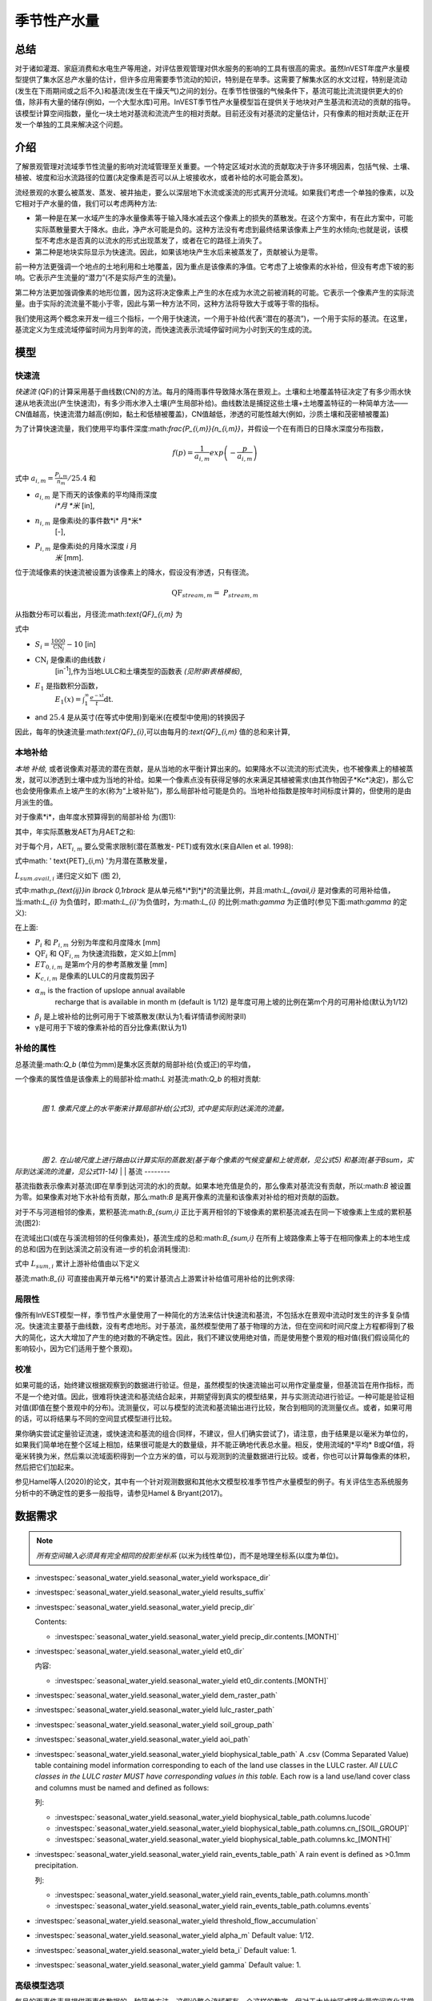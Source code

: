 ﻿.. _seasonal_water_yield:

********************
季节性产水量
********************

总结
=======

对于诸如灌溉、家庭消费和水电生产等用途，对评估景观管理对供水服务的影响的工具有很高的需求。虽然InVEST年度产水量模型提供了集水区总产水量的估计，但许多应用需要季节流动的知识，特别是在旱季。这需要了解集水区的水文过程，特别是流动(发生在下雨期间或之后不久)和基流(发生在干燥天气)之间的划分。在季节性很强的气候条件下，基流可能比流流提供更大的价值，除非有大量的储存(例如，一个大型水库)可用。InVEST季节性产水量模型旨在提供关于地块对产生基流和流动的贡献的指导。该模型计算空间指数，量化一块土地对基流和流流产生的相对贡献。目前还没有对基流的定量估计，只有像素的相对贡献;正在开发一个单独的工具来解决这个问题。

介绍
============

了解景观管理对流域季节性流量的影响对流域管理至关重要。一个特定区域对水流的贡献取决于许多环境因素，包括气候、土壤、植被、坡度和沿水流路径的位置(决定像素是否可以从上坡接收水，或者补给的水可能会蒸发)。

流经景观的水要么被蒸发、蒸发、被井抽走，要么以深层地下水流或溪流的形式离开分流域。如果我们考虑一个单独的像素，以及它相对于产水量的值，我们可以考虑两种方法: 

- 第一种是在某一水域产生的净水量像素等于输入降水减去这个像素上的损失的蒸散发。在这个方案中，有在此方案中，可能实际蒸散量要大于降水。由此，净产水可能是负的。这种方法没有考虑到最终结果该像素上产生的水倾向;也就是说，该模型不考虑水是否真的以流水的形式出现蒸发了，或者在它的路径上消失了。

- 第二种是地块实际显示为快速流。因此，如果该地块产生水后来被蒸发了，贡献被认为是零。

前一种方法更强调一个地点的土地利用和土地覆盖，因为重点是该像素的净值。它考虑了上坡像素的水补给，但没有考虑下坡的影响。它表示产生流量的“潜力”(不是实际产生的流量)。

第二种方法更加强调像素的地形位置，因为这将决定像素上产生的水在成为水流之前被消耗的可能。它表示一个像素产生的实际流量。由于实际的流流量不能小于零，因此与第一种方法不同，这种方法将导致大于或等于零的指标。

我们使用这两个概念来开发一组三个指标，一个用于快速流，一个用于补给(代表“潜在的基流”)，一个用于实际的基流。在这里，基流定义为生成流域停留时间为月到年的流，而快速流表示流域停留时间为小时到天的生成的流。

模型
=========

快速流
---------

*快速流* (QF)的计算采用基于曲线数(CN)的方法。每月的降雨事件导致降水落在景观上。土壤和土地覆盖特征决定了有多少雨水快速从地表流出(产生快速流)，有多少雨水渗入土壤(产生局部补给)。曲线数法是捕捉这些土壤+土地覆盖特征的一种简单方法——CN值越高，快速流潜力越高(例如，黏土和低植被覆盖)，CN值越低，渗透的可能性越大(例如，沙质土壤和茂密植被覆盖)

为了计算快速流量，我们使用平均事件深度:math:`\frac{P_{i,m}}{n_{i,m}}`，并假设一个在有雨日的日降水深度分布指数，

.. math:: f\left( p \right) = \frac{1}{a_{i,m}}exp\left( - \frac{p}{a_{i,m}} \right)

式中 :math:`a_{i,m} = \frac{P_{i,m}}{n_{m}}/25.4` 和

- :math:`a_{i,m}` 是下雨天的该像素的平均降雨深度
   *i*月 *米* [in],

- :math:`n_{i,m}` 是像素i处的事件数*i* 月*米*
   [-],

- :math:`P_{i,m}` 是像素i处的月降水深度 *i* 月
   *米* [mm].

位于流域像素的快速流被设置为该像素上的降水，假设没有渗透，只有径流。

.. math:: \text{QF}_{stream,m} = \ P_{stream,m}

从指数分布可以看出，月径流:math:`\text{QF}_{i,m}` 为

.. math:: \text{QF}_{i,m} = n_{m} \times \left( \left( a_{i,m} - S_{i} \right)\exp\left( - \frac{0.2S_{i}}{a_{i,m}} \right) + \frac{S_{i}^{2}}{a_{i,m}}\exp\left( \frac{0.8S_{i}}{a_{i,m}} \right)E_{1}\left( \frac{S_{i}}{a_{i,m}} \right) \right) \times \left( 25.4\ \left\lbrack \frac{\text{mm}}{\text{in}} \right\rbrack \right)
	:label: (swy. 1)

式中

- :math:`S_{i} = \frac{1000}{\text{CN}_{i}} - 10` [in]

- :math:`\text{CN}_{i}` 是像素i的曲线数 *i*
   [in\ :sup:`-1`\],作为当地LULC和土壤类型的函数表
   *(见附录I表格模板)*,

- :math:`E_{1}` 是指数积分函数，
   :math:`E_{1}(x) = \int_{1}^{\infty}{\frac{e^{-xt}}{t}\text{dt}}`.

- and :math:`25.4` 是从英寸(在等式中使用)到毫米(在模型中使用)的转换因子

因此，每年的快速流量:math:`\text{QF}_{i}`,可以由每月的:`\text{QF}_{i,m}` 值的总和来计算,

.. math:: \text{QF}_{i} = \sum_{m = 1}^{12}{QF_{i,m}}
	:label: (swy. 2)


本地补给
--------------

*本地* *补给,* 或者说像素对基流的潜在贡献，是从当地的水平衡计算出来的。如果降水不以流流的形式流失，也不被像素上的植被蒸发，就可以渗透到土壤中成为当地的补给。如果一个像素点没有获得足够的水来满足其植被需求(由其作物因子*Kc*决定)，那么它也会使用像素点上坡产生的水(称为“上坡补贴”)，那么局部补给可能是负的。当地补给指数是按年时间标度计算的，但使用的是由月派生的值。

对于像素*i*，由年度水预算得到的局部补给
为(图1):

.. math:: L_{i} = P_{i} - \text{QF}_{i} - \text{AET}_{i}
	:label: (swy. 3)


其中，年实际蒸散发AET为月AET之和:

.. math:: \text{AET}_{i} = \sum_{\text{months}}^{}\text{AET}_{i,m}
	:label: (swy. 4)


对于每个月，:math:`\text{AET}_{i,m}` 要么受需求限制(潜在蒸散发- PET)或有效水(来自Allen et al. 1998):


.. math:: \text{AET}_{i,m} = min(\text{PET}_{i,m}\ ;\ P_{i,m} - \text{QF}_{i,m} + \alpha_{m}\beta_{i}L_{sum.avail,i})
	:label: (swy. 5)


式中math: ' \text{PET}_{i,m} '为月潜在蒸散发量，

.. math:: \text{PET}_{i,m} = K_{c,i,m} \times ET_{0,i,m}
	:label: (swy. 6)


:math:`L_{sum.avail,i}` 递归定义如下 (图 2),

.. math:: L_{sum.avail,i} = \sum_{j \in \{ neighbor\ pixels\ draining\ to\ pixel\ i\}}^{}{p_{\text{ij}} \cdot \left( L_{avail,j} + L_{sum.avail,j} \right)}
	:label: (swy. 7)


式中:math:`p_{\text{ij}}\ \in \lbrack 0,1\rbrack` 是从单元格*i*到*j*的流量比例，并且:math:`L_{avail,i}` 是对像素的可用补给值，当:math:`L_{i}` 为负值时，即:math:`L_{i}`'为负值时，为:math:`L_{i}` 的比例:math:`\gamma` 为正值时(参见下面:math:`\gamma` 的定义):

.. math:: L_{avail,i}\ = min(\gamma L_{i},L_{i})
	:label: (swy. 8)


在上面:

- :math:`P_{i}` 和 :math:`P_{i,m}` 分别为年度和月度降水 [mm]

- :math:`\text{QF}_{i}` 和 :math:`\text{QF}_{i,m}` 为快速流指数，定义如上[mm]

- :math:`ET_{0,i,m}` 是第m个月的参考蒸散发量 [mm]

- :math:`K_{c,i,m}` 是像素的LULC的月度裁剪因子

- :math:`\alpha_{m}` is the fraction of upslope annual available
   recharge that is available in month m (default is 1/12) 是年度可用上坡的比例在第m个月的可用补给(默认为1/12)

- :math:`\beta_{i}` 是上坡补给的比例可用于下坡蒸散发(默认为1;看详情请参阅附录II)


- γ是可用于下坡的像素补给的百分比像素(默认为1)

补给的属性
-----------------------

总基流量:math:`Q_b` (单位为mm)是集水区贡献的局部补给(负或正)的平均值，

.. math:: Q_{b} = \frac{\sum_{k \in \left\{ \text{pixels in catchment} \right\}}^{}L_{k}}{n_{\text{pixels in catchment}}}
	:label: (swy. 9)

一个像素的属性值是该像素上的局部补给:math:`L` 对基流:math:`Q_b` 的相对贡献:

.. math:: V_{R,i} = \frac{L_{i}}{{Q_{b} \times n}_{\text{pixels in catchment}}}
	:label: (swy. 10)

|

.. figure:: ./seasonal_water_yield/fig1.png
   :align: left
   :scale: 60 %

*图 1. 像素尺度上的水平衡来计算局部补给(公式3), 式中是实际到达溪流的流量。*

|
|
|

.. figure:: ./seasonal_water_yield/fig2.png
   :align: left
   :scale: 60%

*图 2. 在山坡尺度上进行路由以计算实际的蒸散发(基于每个像素的气候变量和上坡贡献，见公式5) 和基流(基于Bsum，实际到达溪流的流量，见公式11-14)*
|
|
基流
--------

基流指数表示像素对基流(即在旱季到达河流的水)的贡献。如果本地充值是负的，那么像素对基流没有贡献，所以:math:`B` 被设置为零。如果像素对地下水补给有贡献，那么:math:`B` 是离开像素的流量和该像素对补给的相对贡献的函数。

对于不与河道相邻的像素，累积基流:math:`B_{sum,i}` 正比于离开相邻的下坡像素的累积基流减去在同一下坡像素上生成的累积基流(图2):

.. math::
   B_{sum,i} = L_{sum,i}\sum_{j \in \{\text{cells to which cell i pours}\}}^{}\begin{Bmatrix}
   p_{\text{ij}}\left( 1 - \frac{L_{avail,j}}{L_{sum,j}} \right)\frac{B_{sum,j}}{L_{sum,j} - L_{j}}\ \text{   if }j\text{ is a nonstream pixel} \\
   p_{\text{ij}}\ \text{   if }j\text{ is a stream pixel} \\
   \end{Bmatrix}
 :label: (swy. 11)

在流域出口(或在与溪流相邻的任何像素处)，基流生成的总和:math:`B_{sum,i}` 在所有上坡路像素上等于在相同像素上的本地生成的总和(因为在到达溪流之前没有进一步的机会消耗慢流):

.. math:: B_{sum,outlet} = L_{sum,outlet}
	:label: (swy. 12)


式中 :math:`L_{sum,i}` 累计上游补给值由以下定义

.. math:: L_{sum,i} = L_{i} + \sum_{j,\ all\ pixels\ draining\ to\ pixel\ i}^{}{L_{sum,j} \cdot p_{\text{ji}}}
	:label: (swy. 13)


基流:math:`B_{i}` 可直接由离开单元格*i*的累计基流占上游累计补给值可用补给的比例求得:

.. math:: B_{i} = max\left(B_{sum,i} \cdot \frac{L_{i}}{L_{sum,i}}, 0\right)
	:label: (swy. 14)


局限性
-----------

像所有InVEST模型一样，季节性产水量使用了一种简化的方法来估计快速流和基流，不包括水在景观中流动时发生的许多复杂情况。快速流主要基于曲线数，没有考虑地形。对于基流，虽然模型使用了基于物理的方法，但在空间和时间尺度上方程都得到了极大的简化，这大大增加了产生的绝对数的不确定性。因此，我们不建议使用绝对值，而是使用整个景观的相对值(我们假设简化的影响较小，因为它们适用于整个景观)。


校准
-----------

如果可能的话，始终建议根据观察到的数据进行验证。但是，虽然模型的快速流输出可以用作定量度量，但基流旨在用作指标，而不是一个绝对值。因此，很难将快速流和基流结合起来，并期望得到真实的模型结果，并与实测流动进行验证。一种可能是验证相对值(即值在整个景观中的分布)。流测量仪，可以与模型的流流和基流输出进行比较，聚合到相同的流测量仪点。或者，如果可用的话，可以将结果与不同的空间显式模型进行比较。

果你确实尝试定量验证流速，或快速流和基流的组合(同样，不建议，但人们确实尝试了)，请注意，由于结果是以毫米为单位的，如果我们简单地在整个区域上相加，结果很可能是大的数量级，并不能正确地代表总水量。相反，使用流域的*平均* B或Qf值，将毫米转换为米，然后乘以流域面积得到一个立方米的值，可以与观测到的流量数据进行比较。或者，你也可以计算每像素的体积，然后把它们加起来。

参见Hamel等人(2020)的论文，其中有一个针对观测数据和其他水文模型校准季节性产水量模型的例子。有关评估生态系统服务分析中的不确定性的更多一般指导，请参见Hamel & Bryant(2017)。


数据需求
==========

.. note:: *所有空间输入必须具有完全相同的投影坐标系* (以米为线性单位)，而不是地理坐标系(以度为单位)。

.. note::栅格输入可能有不同的单元格大小，它们将被重新采样以匹配DEM的单元格大小。因此，所有模型结果都将具有与DEM相同的单元大小。

- :investspec:`seasonal_water_yield.seasonal_water_yield workspace_dir`

- :investspec:`seasonal_water_yield.seasonal_water_yield results_suffix`

- :investspec:`seasonal_water_yield.seasonal_water_yield precip_dir`

  Contents:

  - :investspec:`seasonal_water_yield.seasonal_water_yield precip_dir.contents.[MONTH]`

- :investspec:`seasonal_water_yield.seasonal_water_yield et0_dir`

  内容:

  - :investspec:`seasonal_water_yield.seasonal_water_yield et0_dir.contents.[MONTH]`

- :investspec:`seasonal_water_yield.seasonal_water_yield dem_raster_path`

- :investspec:`seasonal_water_yield.seasonal_water_yield lulc_raster_path`

- :investspec:`seasonal_water_yield.seasonal_water_yield soil_group_path`

- :investspec:`seasonal_water_yield.seasonal_water_yield aoi_path`

- :investspec:`seasonal_water_yield.seasonal_water_yield biophysical_table_path` A .csv (Comma Separated Value) table containing model information corresponding to each of the land use classes in the LULC raster. *All LULC classes in the LULC raster MUST have corresponding values in this table.* Each row is a land use/land cover class and columns must be named and defined as follows:

  列:

  - :investspec:`seasonal_water_yield.seasonal_water_yield biophysical_table_path.columns.lucode`
  - :investspec:`seasonal_water_yield.seasonal_water_yield biophysical_table_path.columns.cn_[SOIL_GROUP]`
  - :investspec:`seasonal_water_yield.seasonal_water_yield biophysical_table_path.columns.kc_[MONTH]`

- :investspec:`seasonal_water_yield.seasonal_water_yield rain_events_table_path` A rain event is defined as >0.1mm precipitation.

  列:

  - :investspec:`seasonal_water_yield.seasonal_water_yield rain_events_table_path.columns.month`
  - :investspec:`seasonal_water_yield.seasonal_water_yield rain_events_table_path.columns.events`

- :investspec:`seasonal_water_yield.seasonal_water_yield threshold_flow_accumulation`
- :investspec:`seasonal_water_yield.seasonal_water_yield alpha_m` Default value: 1/12.
- :investspec:`seasonal_water_yield.seasonal_water_yield beta_i` Default value: 1.
- :investspec:`seasonal_water_yield.seasonal_water_yield gamma` Default value: 1.

高级模型选项
----------------------

每月的雨事件表是提供雨事件数据的一种简单方法。这假设整个流域都有一个这样的数字，但对于大片地区或降水量空间变化非常大的地区可能并不成立。

为了表示降雨事件数量的可变性，可以输入气候带的地图，以及每个气候带的相关降雨事件数量。

**输入**

- :investspec:`seasonal_water_yield.seasonal_water_yield user_defined_climate_zones`

- :investspec:`seasonal_water_yield.seasonal_water_yield climate_zone_table_path`

   列:

   - :investspec:`seasonal_water_yield.seasonal_water_yield climate_zone_table_path.columns.cz_id`
   - :investspec:`seasonal_water_yield.seasonal_water_yield climate_zone_table_path.columns.[MONTH]`

- :investspec:`seasonal_water_yield.seasonal_water_yield climate_zone_raster_path`

|

该模型先计算本地补给层，再从本地补给层计算基流层。而不是InVEST计算本地补给值，这一层可以从一个不同的模型(例如，rhhessys)获得。要基于您自己的补给层计算基流贡献，可以绕过模型的第一部分，直接输入本地补给的映射。

**输入**

- :investspec:`seasonal_water_yield.seasonal_water_yield user_defined_local_recharge`
- :investspec:`seasonal_water_yield.seasonal_water_yield l_path`

|

*alpha* 参数表示一个像素上上坡有效水对蒸散发贡献的时间变化。在默认参数化中，它的值被设置为1/12，假设土壤缓冲了水的释放，并且月贡献恰好是年贡献的1\\12\:sup:`th`。
为了允许上坡补贴临时可变，用户可以提供每月*alpha* 值的表。

**输入**

- :investspec:`seasonal_water_yield.seasonal_water_yield monthly_alpha`
- :investspec:`seasonal_water_yield.seasonal_water_yield monthly_alpha_path`


解释输出
--------------------

输出栅格的分辨率将与作为输入提供的DEM的分辨率相同。

* **[工作区]** 文件夹:

 * **参数日志**:每当模型运行时，将在工作区中创建一个文本(.txt)文件。该文件将列出该运行的参数值和输出消息，并将根据服务、日期和时间命名。当与NatCap联系关于模型运行中的错误时，请包括参数日志。

 * **B_[ Suffix].tif** (类型:栅格;单位:mm，但应该被解释为相对值，而不是绝对值):基流的映射:math:`B` 值，一个像素对缓慢释放流的贡献(在到达溪流之前没有蒸发)

 * **B_sum_[ Suffix].tif** (类型:栅格;单位:mm，但应该解释为相对值，而不是绝对值): 映射值:math:`B_{\text{sum}}` \，通过像素的流量，由所有上坡像素贡献，在到达溪流之前没有蒸发

 * **CN_[ Suffix].tif** (type: raster): 曲线数值图

 * **L_avail_[ Suffix].tif** (类型:栅格;单位:mm，但应该解释为相对值，而不是绝对值):可用的本地充值映射:math:`L_{\text{avail}}`

 * **L_[Suffix].tif** (类型:栅格;单位:mm，但应该被解释为相对值，而不是绝对值):本地补充地图:math:`L` 值

 * **L_sum_avail_[Suffix].tif** (类型:栅格;单位:mm，但应该解释为相对值，而不是绝对值):映射值:math:`L_{\text{sum.avail}}`，即一个像素的可用水分，由所有上坡像素贡献，该像素可用于蒸散发

 * **L_sum_[Suffix].tif**  (类型:栅格;单位:mm，但应该被解释为相对值，而不是绝对值) 映射值:math:`L_{\text{sum}}`，通过一个像素的流量，由所有上坡像素贡献，可用于下坡像素的蒸散发

 * **QF_[Suffix].tif** (类型:栅格;单位:mm): 映射值QF 

 * **P_[Suffix].tif** (类型:栅格;单位:mm/年):该像素上所有月份的总降水量。

 * **Vri_[Suffix].tif** (类型:栅格;单位:mm):补充值(贡献，正或负)与总补充值的映射

 * **aggregated_results_swy_[Suffix].shp**:各流域生物物理值表，字段如下:

        * **qb** (单位:mm，但应该解释为相对值，而不是绝对值):流域内的平均本地补给值
	
	* **vri_sum**  (单位:mm):流域内总补给贡献(正或负)。流域内``Vri_[Suffix].tif``的像素值之和。

* **[Workspace]\\intermediate_outputs** folder:

 * **aet_[Suffix].tif** (type: raster; units: mm):实际蒸散发图(AET)

 * **qf_1_[Suffix].tif...qf_12_[Suffix].tif** (类型:栅格;单位:mm):月流通量图(1 =一月…12 = 12月)

 * **stream_[Suffix].tif** (type: raster):由输入DEM和阈值流量累积生成的溪流网络。值1表示流，值0表示非流像素。


附录1: 参数选择的数据来源和指导
=============================================================

:ref:`Precipitation <precipitation>`
------------------------------------

:ref:`Evapotranspiration <et0>`
-------------------------------

:ref:`Digital Elevation Model <dem>`
------------------------------------

:ref:`Land Use/Land Cover <lulc>`
---------------------------------

:ref:`Soil Groups <soil_groups>`
---------------------------------

:ref:`Watersheds <watersheds>`
------------------------------

:ref:`Curve Number <cn>`
------------------------

:ref:`Kc <kc>`
--------------

:ref:`Rain Events <rain_events>`
--------------------------------

:ref:`Threshold Flow Accumulation <tfa>`
----------------------------------------

气候区
-------------
Climate zone data is available on the `Köppen-Geiger climate classification site <http://koeppen-geiger.vu-wien.ac.at/present.htm>`_.气候带数据可在`Köppen-Geiger气候分类网站<http://koeppen-geiger.vu-wien.ac.at/present.htm>`_上获得。

alpha_m
-------

默认值: 1/12. 见附录 2

beta_i
------

默认值: 1. 见附录 2

gamma
-----

默认值: 1. 见附录2


|
|


附录 2: :math:`{\mathbf{\alpha},\mathbf{\beta}}_{\mathbf{i}},`\ 和 :math:`gamma` 参数定义和可选值
==================================================================================================================================

:math:`\alpha` 和:math:`\beta_{i}` 表示在给定的月份里，上坡像素每年为下坡像素提供的用于蒸散发的补给的百分比。该产品
:math:`\alpha \times \beta_{i}` 预期为<1，因为有些水可能无法从上坡来，要么是它沿着深层流动路径，要么是供应和(蒸散发)需求的时间不同步。

:math:`\alpha` 是降水季节性的函数:根据地下旅行时间，下坡地区可以在以后的几个月使用给定月份的补给。在默认参数化中，它的值被设置为1/12，假设土壤缓冲了水的释放，并且每个月的贡献恰好为一个年度的供应12\:sup:`th`。另一种假设是将值设置为前一个月的降水量值，相对于总降水量: P\ :sub:`m-1`/P\ :sub:`annual`

:math:`\beta_{i}` 是当地地形和土壤的函数:对于给定的上坡补给量，像素使用的水量是存储容量的函数。它还取决于上坡区域的特征:上坡补给的使用受贡献区域的形状和面积的限制(即，与远得多的像素相比，关注像素上方的像素的补给不太可能丢失)。

在默认参数化中，对于所有像素:math:`\beta` 都被设置为1。一个备选方案是设置:math:`\beta_{i}` 为TI，一个像素的地形湿度指数，定义为:math:`ln(\frac{A}{\text{tan}\beta}`) (或其他包括土壤类型和深度的公式)。

γ表示可用于下坡像素的像素充值的百分比。这是土壤性质的函数，也可能是地形的函数。在默认参数化中，γ在横向上是常数，其作用类似于:math:`\alpha`。

在实践中
-----------

提供上述选项主要是为了研究目的。在实践中，我们建议对于季节性很强的气候，*alpha* 应该设置为前一个月的降水量值，相对于总降水量: P\ :sub:`m-1`/P\ :sub:`annual`

然后，我们提供了两个选项来解决参数值周围的不确定性:

1. 用观测资料验证实际蒸散发量

该模型输出年时间尺度上的实际蒸散发:用户可以调整参数以满足观测到的实际蒸散发(例如来自MODIS, https://www.ntsg.umt.edu/project/modis/mod16.php)。其中，"_mod"表示建模的AET，"_obs"表示观察到的AET。

* 如果AET\_mod > AET\_obs模型过度预测蒸散发，可以通过:减少*Kc*值，或减少*gamma*来修正值和/或*beta*值(因此每个值可用的水更少像素)。

* 如果AET\_mod < AET\_obs，模型低预测蒸散发，可以通过:增加*Kc*值(和增加*gamma*或者*beta*值，如果它们不是最大值1)。

如果AET的月值可用，可以通过改变季节参数alpha进行更精细的校准。

2.集成建模

该模型可以在不同的假设下运行，并对输出进行比较，以估计参数误差的影响。参数范围可以通过假设给定像素可用的上坡补给比例来确定;可以将它们设置为最大边界(0和1)初步结果。


参考文献
==========

Allen, R.G., Pereira, L.S., Raes, D., Smith, M., 1998. Crop
evapotranspiration - Guidelines for computing crop water requirements,
FAO Irrigation and drainage paper 56. Rome, Italy.

Hamel, P. & Bryant, B. (2017). Uncertainty assessment in ecosystem services analyses: Seven challenges and practical responses. Ecosystem Services, Volume 24. https://doi.org/10.1016/j.ecoser.2016.12.008.

Hamel, P., Valencia, J., Schmitt, R., Shrestha, M., Piman, T., Sharp, R.P., Francesconi, W., Guswa, A.J., 2020. Modeling seasonal water yield for landscape management: Applications in Peru and Myanmar. Journal of Environmental Management 270, 110792.

NRCS-USDA, 2007. National Engineering Handbook. United States Department
of Agriculture,
https://www.nrcs.usda.gov/wps/portal/nrcs/detailfull/national/water/?cid=stelprdb1043063.


